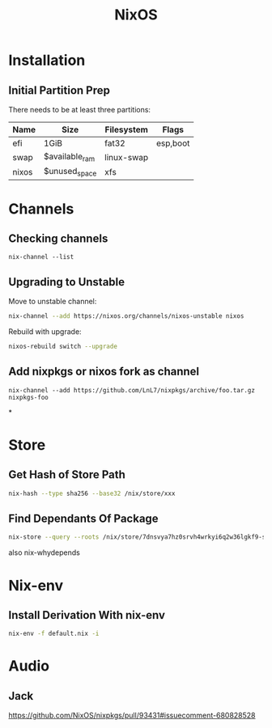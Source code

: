 :PROPERTIES:
:ID:       7be4c876-4b75-465c-a734-1445188eab96
:END:
#+title: NixOS

* Installation
** Initial Partition Prep
There needs to be at least three partitions:
| Name  | Size           | Filesystem | Flags    |
|-------+----------------+------------+----------|
| efi   | 1GiB           | fat32      | esp,boot |
| swap  | $available_ram | linux-swap |          |
| nixos | $unused_space  | xfs        |          |
* Channels
** Checking channels
#+begin_src shell :dir /sudo::
  nix-channel --list
#+end_src

#+RESULTS:
| home-manager | https://github.com/rycee/home-manager/archive/release-20.03.tar.gz |
| nixos        | https://nixos.org/channels/nixos-unstable                          |
** Upgrading to Unstable
Move to unstable channel:
#+begin_src bash
  nix-channel --add https://nixos.org/channels/nixos-unstable nixos
#+end_src

Rebuild with upgrade:
#+begin_src bash
  nixos-rebuild switch --upgrade
#+end_src

** Add nixpkgs or nixos fork as channel
#+begin_src text
  nix-channel --add https://github.com/LnL7/nixpkgs/archive/foo.tar.gz nixpkgs-foo
#+end_src

*
* Store
** Get Hash of Store Path
#+begin_src sh
  nix-hash --type sha256 --base32 /nix/store/xxx
#+end_src
** Find Dependants Of Package
#+begin_src bash
nix-store --query --roots /nix/store/7dnsvya7hz0srvh4wrkyi6q2w36lgkf9-styx-0.7.1-lib
#+end_src

also nix-whydepends
* Nix-env
** Install Derivation With nix-env
#+begin_src sh
  nix-env -f default.nix -i
#+end_src
* Audio
** Jack
https://github.com/NixOS/nixpkgs/pull/93431#issuecomment-680828528
